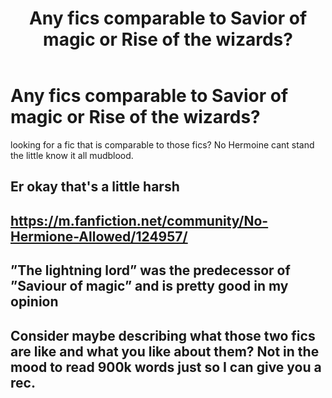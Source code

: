 #+TITLE: Any fics comparable to Savior of magic or Rise of the wizards?

* Any fics comparable to Savior of magic or Rise of the wizards?
:PROPERTIES:
:Author: Elliott_350
:Score: 2
:DateUnix: 1572127777.0
:DateShort: 2019-Oct-27
:FlairText: Request
:END:
looking for a fic that is comparable to those fics? No Hermoine cant stand the little know it all mudblood.


** Er okay that's a little harsh
:PROPERTIES:
:Author: paula-dawg
:Score: 2
:DateUnix: 1572145710.0
:DateShort: 2019-Oct-27
:END:


** [[https://m.fanfiction.net/community/No-Hermione-Allowed/124957/]]
:PROPERTIES:
:Author: Fierysword5
:Score: 2
:DateUnix: 1572152359.0
:DateShort: 2019-Oct-27
:END:


** ”The lightning lord” was the predecessor of ”Saviour of magic” and is pretty good in my opinion
:PROPERTIES:
:Author: Erkkifloof
:Score: 1
:DateUnix: 1572154417.0
:DateShort: 2019-Oct-27
:END:


** Consider maybe describing what those two fics are like and what you like about them? Not in the mood to read 900k words just so I can give you a rec.
:PROPERTIES:
:Author: Goodpie2
:Score: 1
:DateUnix: 1572377010.0
:DateShort: 2019-Oct-29
:END:
